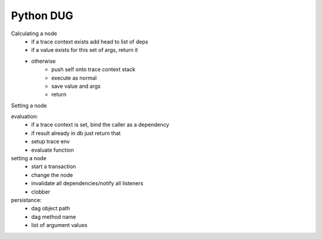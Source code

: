 Python DUG
==========

|build-status| |coverage|



Calculating a node
  - if a trace context exists add head to list of deps
  - if a value exists for this set of args, return it
  - otherwise
      - push self onto trace context stack
      - execute as normal
      - save value and args
      - return


Setting a node




evaluation:
  - if a trace context is set, bind the caller as a dependency
  - if result already in db just return that
  - setup trace env
  - evaluate function


setting a node
  - start a transaction
  - change the node
  - invalidate all dependencies/notify all listeners
  - clobber





persistance:
  - dag object path
  - dag method name
  - list of argument values









.. |build-status| image:: https://travis-ci.org/bwhmather/python-dug.png?branch=develop
    :target: https://travis-ci.org/bwhmather/python-dug
    :alt: Build Status
.. |coverage| image:: https://coveralls.io/repos/bwhmather/python-dug/badge.png?branch=develop
    :target: https://coveralls.io/r/bwhmather/python-dug?branch=develop
    :alt: Coverage
.. _warner/python-dug: https://github.com/warner/python-dug
